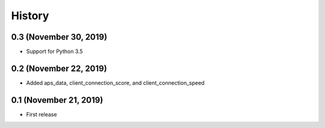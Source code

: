 =======
History
=======

0.3 (November 30, 2019)
-----------------------

* Support for Python 3.5


0.2 (November 22, 2019)
-----------------------

* Added aps_data, client_connection_score, and client_connection_speed


0.1 (November 21, 2019)
-----------------------

* First release 
